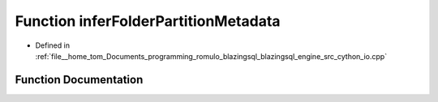 .. _exhale_function_io_8cpp_1ab4e69beb74bcdd6c53544eb61f107ab1:

Function inferFolderPartitionMetadata
=====================================

- Defined in :ref:`file__home_tom_Documents_programming_romulo_blazingsql_blazingsql_engine_src_cython_io.cpp`


Function Documentation
----------------------


.. doxygenfunction:: inferFolderPartitionMetadata(std::string)
